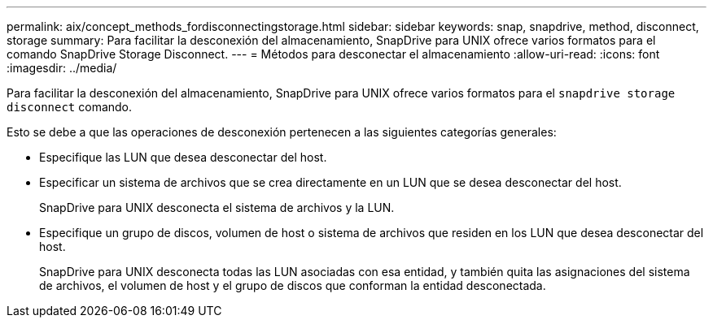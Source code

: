 ---
permalink: aix/concept_methods_fordisconnectingstorage.html 
sidebar: sidebar 
keywords: snap, snapdrive, method, disconnect, storage 
summary: Para facilitar la desconexión del almacenamiento, SnapDrive para UNIX ofrece varios formatos para el comando SnapDrive Storage Disconnect. 
---
= Métodos para desconectar el almacenamiento
:allow-uri-read: 
:icons: font
:imagesdir: ../media/


[role="lead"]
Para facilitar la desconexión del almacenamiento, SnapDrive para UNIX ofrece varios formatos para el `snapdrive storage disconnect` comando.

Esto se debe a que las operaciones de desconexión pertenecen a las siguientes categorías generales:

* Especifique las LUN que desea desconectar del host.
* Especificar un sistema de archivos que se crea directamente en un LUN que se desea desconectar del host.
+
SnapDrive para UNIX desconecta el sistema de archivos y la LUN.

* Especifique un grupo de discos, volumen de host o sistema de archivos que residen en los LUN que desea desconectar del host.
+
SnapDrive para UNIX desconecta todas las LUN asociadas con esa entidad, y también quita las asignaciones del sistema de archivos, el volumen de host y el grupo de discos que conforman la entidad desconectada.


